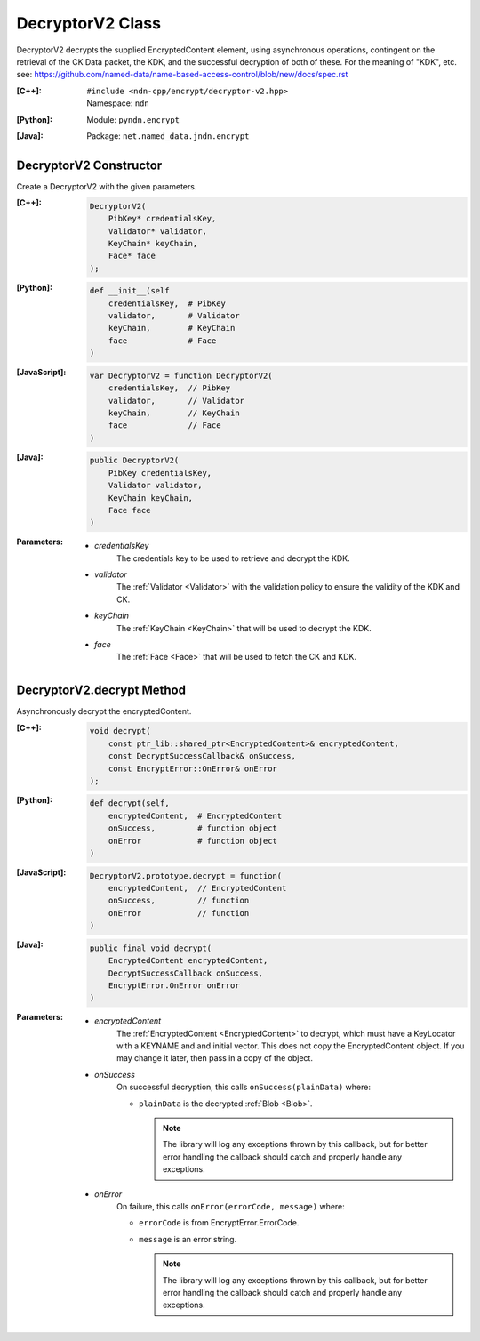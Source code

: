 .. _DecryptorV2:

DecryptorV2 Class
=================

DecryptorV2 decrypts the supplied EncryptedContent element, using
asynchronous operations, contingent on the retrieval of the CK Data packet,
the KDK, and the successful decryption of both of these. For the meaning of
"KDK", etc. see:
https://github.com/named-data/name-based-access-control/blob/new/docs/spec.rst

:[C++]:
    | ``#include <ndn-cpp/encrypt/decryptor-v2.hpp>``
    | Namespace: ``ndn``

:[Python]:
    Module: ``pyndn.encrypt``

:[Java]:
    Package: ``net.named_data.jndn.encrypt``

DecryptorV2 Constructor
-----------------------

Create a DecryptorV2 with the given parameters.

:[C++]:

    .. code-block:: c++

        DecryptorV2(
            PibKey* credentialsKey,
            Validator* validator,
            KeyChain* keyChain,
            Face* face
        );

:[Python]:

    .. code-block:: python

        def __init__(self
            credentialsKey,  # PibKey
            validator,       # Validator
            keyChain,        # KeyChain
            face             # Face
        )

:[JavaScript]:

    .. code-block:: javascript

        var DecryptorV2 = function DecryptorV2(
            credentialsKey,  // PibKey
            validator,       // Validator
            keyChain,        // KeyChain
            face             // Face
        )

:[Java]:

    .. code-block:: java

        public DecryptorV2(
            PibKey credentialsKey,
            Validator validator,
            KeyChain keyChain,
            Face face
        )

:Parameters:

    - `credentialsKey`
        The credentials key to be used to retrieve and decrypt the KDK.

    - `validator`
        The :ref:`Validator <Validator>` with the validation policy to ensure
        the validity of the KDK and CK.

    - `keyChain`
        The :ref:`KeyChain <KeyChain>` that will be used to decrypt the KDK.

    - `face`
        The :ref:`Face <Face>` that will be used to fetch the CK and KDK.

DecryptorV2.decrypt Method
--------------------------

Asynchronously decrypt the encryptedContent.

:[C++]:

    .. code-block:: c++

        void decrypt(
            const ptr_lib::shared_ptr<EncryptedContent>& encryptedContent,
            const DecryptSuccessCallback& onSuccess,
            const EncryptError::OnError& onError
        );

:[Python]:

    .. code-block:: python

        def decrypt(self,
            encryptedContent,  # EncryptedContent
            onSuccess,         # function object
            onError            # function object
        )

:[JavaScript]:

    .. code-block:: javascript

        DecryptorV2.prototype.decrypt = function(
            encryptedContent,  // EncryptedContent
            onSuccess,         // function
            onError            // function
        )

:[Java]:

    .. code-block:: java

        public final void decrypt(
            EncryptedContent encryptedContent,
            DecryptSuccessCallback onSuccess,
            EncryptError.OnError onError
        )

:Parameters:

    - `encryptedContent`
        The :ref:`EncryptedContent <EncryptedContent>` to decrypt, which must
        have a KeyLocator with a KEYNAME and and initial vector. This does not
        copy the EncryptedContent object. If you may change it later, then pass
        in a copy of the object.

    - `onSuccess`
        On successful decryption, this calls ``onSuccess(plainData)`` where:

        - ``plainData`` is the decrypted :ref:`Blob <Blob>`.

          .. note::

              The library will log any exceptions thrown by this callback, but for better
              error handling the callback should catch and properly handle any exceptions.

    - `onError`
        On failure, this calls ``onError(errorCode, message)`` where:

        - ``errorCode`` is from EncryptError.ErrorCode.

        - ``message`` is an error string.

          .. note::

              The library will log any exceptions thrown by this callback, but for better
              error handling the callback should catch and properly handle any exceptions.
